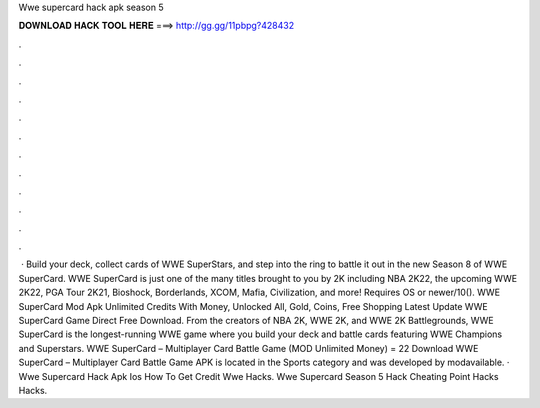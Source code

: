 Wwe supercard hack apk season 5

𝐃𝐎𝐖𝐍𝐋𝐎𝐀𝐃 𝐇𝐀𝐂𝐊 𝐓𝐎𝐎𝐋 𝐇𝐄𝐑𝐄 ===> http://gg.gg/11pbpg?428432

.

.

.

.

.

.

.

.

.

.

.

.

 · Build your deck, collect cards of WWE SuperStars, and step into the ring to battle it out in the new Season 8 of WWE SuperCard. WWE SuperCard is just one of the many titles brought to you by 2K including NBA 2K22, the upcoming WWE 2K22, PGA Tour 2K21, Bioshock, Borderlands, XCOM, Mafia, Civilization, and more! Requires OS or newer/10(). WWE SuperCard Mod Apk Unlimited Credits With Money, Unlocked All, Gold, Coins, Free Shopping Latest Update WWE SuperCard Game Direct Free Download. From the creators of NBA 2K, WWE 2K, and WWE 2K Battlegrounds, WWE SuperCard is the longest-running WWE game where you build your deck and battle cards featuring WWE Champions and Superstars. WWE SuperCard – Multiplayer Card Battle Game (MOD Unlimited Money) = 22 Download WWE SuperCard – Multiplayer Card Battle Game APK is located in the Sports category and was developed by modavailable. · Wwe Supercard Hack Apk Ios How To Get Credit Wwe Hacks. Wwe Supercard Season 5 Hack Cheating Point Hacks Hacks.